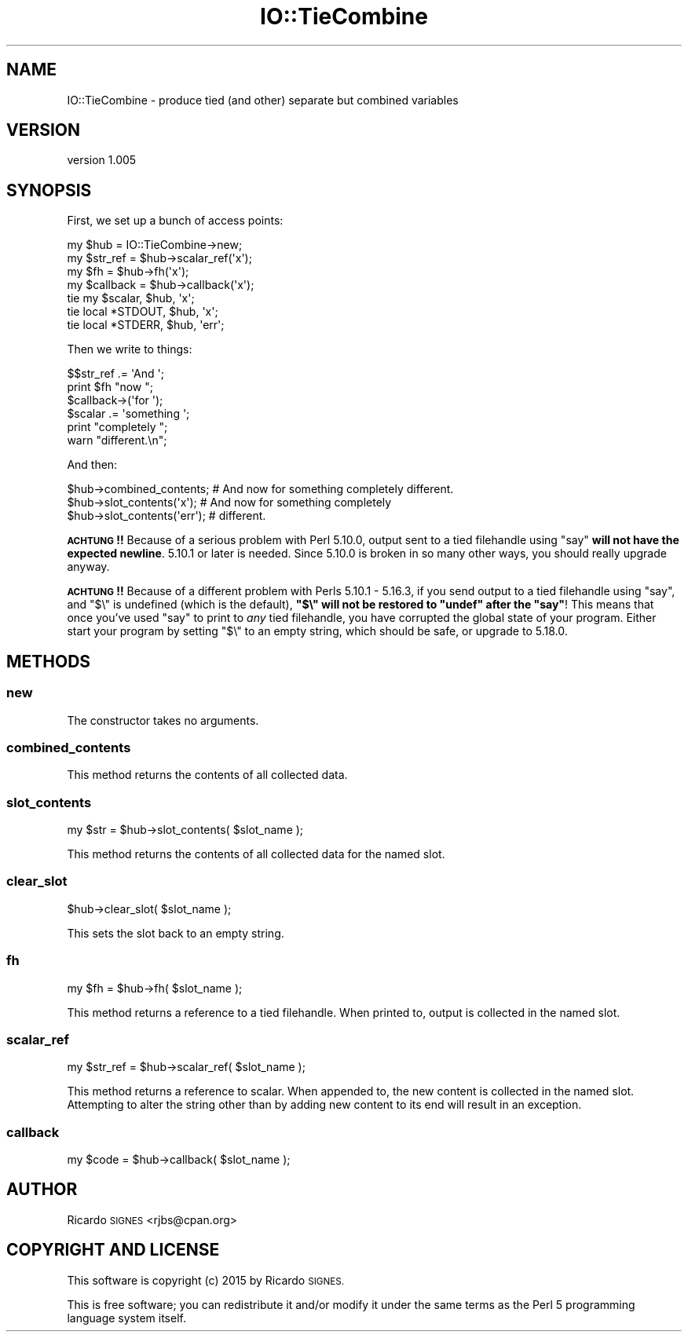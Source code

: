 .\" Automatically generated by Pod::Man 4.11 (Pod::Simple 3.35)
.\"
.\" Standard preamble:
.\" ========================================================================
.de Sp \" Vertical space (when we can't use .PP)
.if t .sp .5v
.if n .sp
..
.de Vb \" Begin verbatim text
.ft CW
.nf
.ne \\$1
..
.de Ve \" End verbatim text
.ft R
.fi
..
.\" Set up some character translations and predefined strings.  \*(-- will
.\" give an unbreakable dash, \*(PI will give pi, \*(L" will give a left
.\" double quote, and \*(R" will give a right double quote.  \*(C+ will
.\" give a nicer C++.  Capital omega is used to do unbreakable dashes and
.\" therefore won't be available.  \*(C` and \*(C' expand to `' in nroff,
.\" nothing in troff, for use with C<>.
.tr \(*W-
.ds C+ C\v'-.1v'\h'-1p'\s-2+\h'-1p'+\s0\v'.1v'\h'-1p'
.ie n \{\
.    ds -- \(*W-
.    ds PI pi
.    if (\n(.H=4u)&(1m=24u) .ds -- \(*W\h'-12u'\(*W\h'-12u'-\" diablo 10 pitch
.    if (\n(.H=4u)&(1m=20u) .ds -- \(*W\h'-12u'\(*W\h'-8u'-\"  diablo 12 pitch
.    ds L" ""
.    ds R" ""
.    ds C` ""
.    ds C' ""
'br\}
.el\{\
.    ds -- \|\(em\|
.    ds PI \(*p
.    ds L" ``
.    ds R" ''
.    ds C`
.    ds C'
'br\}
.\"
.\" Escape single quotes in literal strings from groff's Unicode transform.
.ie \n(.g .ds Aq \(aq
.el       .ds Aq '
.\"
.\" If the F register is >0, we'll generate index entries on stderr for
.\" titles (.TH), headers (.SH), subsections (.SS), items (.Ip), and index
.\" entries marked with X<> in POD.  Of course, you'll have to process the
.\" output yourself in some meaningful fashion.
.\"
.\" Avoid warning from groff about undefined register 'F'.
.de IX
..
.nr rF 0
.if \n(.g .if rF .nr rF 1
.if (\n(rF:(\n(.g==0)) \{\
.    if \nF \{\
.        de IX
.        tm Index:\\$1\t\\n%\t"\\$2"
..
.        if !\nF==2 \{\
.            nr % 0
.            nr F 2
.        \}
.    \}
.\}
.rr rF
.\" ========================================================================
.\"
.IX Title "IO::TieCombine 3pm"
.TH IO::TieCombine 3pm "2015-10-31" "perl v5.30.0" "User Contributed Perl Documentation"
.\" For nroff, turn off justification.  Always turn off hyphenation; it makes
.\" way too many mistakes in technical documents.
.if n .ad l
.nh
.SH "NAME"
IO::TieCombine \- produce tied (and other) separate but combined variables
.SH "VERSION"
.IX Header "VERSION"
version 1.005
.SH "SYNOPSIS"
.IX Header "SYNOPSIS"
First, we set up a bunch of access points:
.PP
.Vb 1
\&  my $hub = IO::TieCombine\->new;
\&
\&  my $str_ref  = $hub\->scalar_ref(\*(Aqx\*(Aq);
\&  my $fh       = $hub\->fh(\*(Aqx\*(Aq);
\&  my $callback = $hub\->callback(\*(Aqx\*(Aq);
\&
\&  tie my $scalar, $hub, \*(Aqx\*(Aq;
\&  tie local *STDOUT, $hub, \*(Aqx\*(Aq;
\&
\&  tie local *STDERR, $hub, \*(Aqerr\*(Aq;
.Ve
.PP
Then we write to things:
.PP
.Vb 6
\&  $$str_ref .= \*(AqAnd \*(Aq;
\&  print $fh "now ";
\&  $callback\->(\*(Aqfor \*(Aq);
\&  $scalar .= \*(Aqsomething \*(Aq;
\&  print "completely ";
\&  warn "different.\en";
.Ve
.PP
And then:
.PP
.Vb 3
\&  $hub\->combined_contents;    # And now for something completely different.
\&  $hub\->slot_contents(\*(Aqx\*(Aq);   # And now for something completely
\&  $hub\->slot_contents(\*(Aqerr\*(Aq); # different.
.Ve
.PP
\&\fB\s-1ACHTUNG\s0!!\fR  Because of a serious problem with Perl 5.10.0, output sent to a
tied filehandle using \f(CW\*(C`say\*(C'\fR \fBwill not have the expected newline\fR.  5.10.1 or
later is needed.  Since 5.10.0 is broken in so many other ways, you should
really upgrade anyway.
.PP
\&\fB\s-1ACHTUNG\s0!!\fR  Because of a different problem with Perls 5.10.1 \- 5.16.3, if you
send output to a tied filehandle using \f(CW\*(C`say\*(C'\fR, and \f(CW\*(C`$\e\*(C'\fR is undefined (which is
the default), \fB\f(CB\*(C`$\e\*(C'\fB will not be restored to \f(CB\*(C`undef\*(C'\fB after the \f(CB\*(C`say\*(C'\fB\fR!
This means that once you've used \f(CW\*(C`say\*(C'\fR to print to \fIany\fR tied filehandle, you
have corrupted the global state of your program.  Either start your program by
setting \f(CW\*(C`$\e\*(C'\fR to an empty string, which should be safe, or upgrade to 5.18.0.
.SH "METHODS"
.IX Header "METHODS"
.SS "new"
.IX Subsection "new"
The constructor takes no arguments.
.SS "combined_contents"
.IX Subsection "combined_contents"
This method returns the contents of all collected data.
.SS "slot_contents"
.IX Subsection "slot_contents"
.Vb 1
\&  my $str = $hub\->slot_contents( $slot_name );
.Ve
.PP
This method returns the contents of all collected data for the named slot.
.SS "clear_slot"
.IX Subsection "clear_slot"
.Vb 1
\&  $hub\->clear_slot( $slot_name );
.Ve
.PP
This sets the slot back to an empty string.
.SS "fh"
.IX Subsection "fh"
.Vb 1
\&  my $fh = $hub\->fh( $slot_name );
.Ve
.PP
This method returns a reference to a tied filehandle.  When printed to, output
is collected in the named slot.
.SS "scalar_ref"
.IX Subsection "scalar_ref"
.Vb 1
\&  my $str_ref = $hub\->scalar_ref( $slot_name );
.Ve
.PP
This method returns a reference to scalar.  When appended to, the new content
is collected in the named slot.  Attempting to alter the string other than by
adding new content to its end will result in an exception.
.SS "callback"
.IX Subsection "callback"
.Vb 1
\&  my $code = $hub\->callback( $slot_name );
.Ve
.SH "AUTHOR"
.IX Header "AUTHOR"
Ricardo \s-1SIGNES\s0 <rjbs@cpan.org>
.SH "COPYRIGHT AND LICENSE"
.IX Header "COPYRIGHT AND LICENSE"
This software is copyright (c) 2015 by Ricardo \s-1SIGNES.\s0
.PP
This is free software; you can redistribute it and/or modify it under
the same terms as the Perl 5 programming language system itself.
